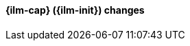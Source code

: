 [discrete]
[[breaking_80_ilm_changes]]
==== {ilm-cap} ({ilm-init}) changes

//NOTE: The notable-breaking-changes tagged regions are re-used in the
//Installation and Upgrade Guide
//tag::notable-breaking-changes[]
//end::notable-breaking-changes[]
